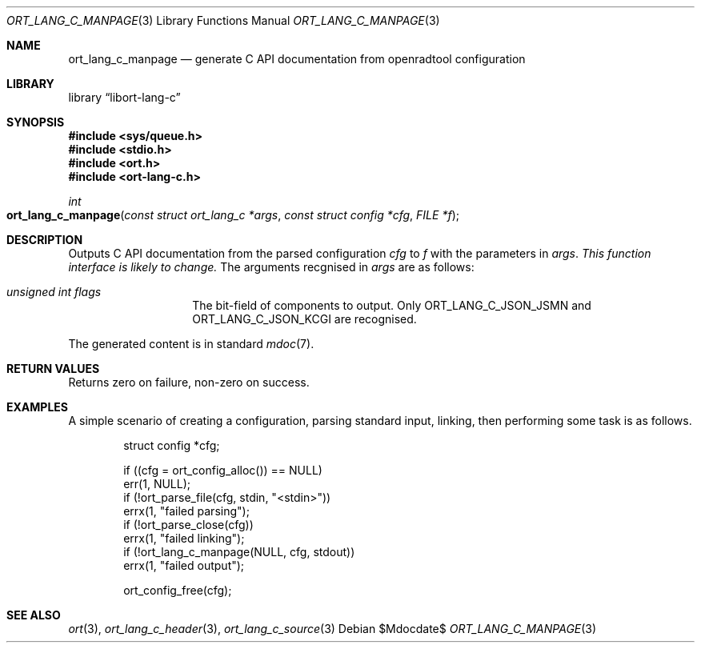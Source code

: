 .\"	$Id$
.\"
.\" Copyright (c) 2021 Kristaps Dzonsons <kristaps@bsd.lv>
.\"
.\" Permission to use, copy, modify, and distribute this software for any
.\" purpose with or without fee is hereby granted, provided that the above
.\" copyright notice and this permission notice appear in all copies.
.\"
.\" THE SOFTWARE IS PROVIDED "AS IS" AND THE AUTHOR DISCLAIMS ALL WARRANTIES
.\" WITH REGARD TO THIS SOFTWARE INCLUDING ALL IMPLIED WARRANTIES OF
.\" MERCHANTABILITY AND FITNESS. IN NO EVENT SHALL THE AUTHOR BE LIABLE FOR
.\" ANY SPECIAL, DIRECT, INDIRECT, OR CONSEQUENTIAL DAMAGES OR ANY DAMAGES
.\" WHATSOEVER RESULTING FROM LOSS OF USE, DATA OR PROFITS, WHETHER IN AN
.\" ACTION OF CONTRACT, NEGLIGENCE OR OTHER TORTIOUS ACTION, ARISING OUT OF
.\" OR IN CONNECTION WITH THE USE OR PERFORMANCE OF THIS SOFTWARE.
.\"
.Dd $Mdocdate$
.Dt ORT_LANG_C_MANPAGE 3
.Os
.Sh NAME
.Nm ort_lang_c_manpage
.Nd generate C API documentation from openradtool configuration
.Sh LIBRARY
.Lb libort-lang-c
.Sh SYNOPSIS
.In sys/queue.h
.In stdio.h
.In ort.h
.In ort-lang-c.h
.Ft int
.Fo ort_lang_c_manpage
.Fa "const struct ort_lang_c *args"
.Fa "const struct config *cfg"
.Fa "FILE *f"
.Fc
.Sh DESCRIPTION
Outputs C API documentation from the parsed configuration
.Fa cfg
to
.Fa f
with the parameters in
.Fa args .
.Em This function interface is likely to change.
The arguments recgnised in
.Fa args
are as follows:
.Bl -tag -width Ds -offset indent
.It Va unsigned int flags
The bit-field of components to output.
Only
.Dv ORT_LANG_C_JSON_JSMN
and
.Dv ORT_LANG_C_JSON_KCGI
are recognised.
.El
.Pp
The generated content is in standard
.Xr mdoc 7 .
.\" The following requests should be uncommented and used where appropriate.
.\" .Sh CONTEXT
.\" For section 9 functions only.
.Sh RETURN VALUES
Returns zero on failure, non-zero on success.
.\" For sections 2, 3, and 9 function return values only.
.\" .Sh ENVIRONMENT
.\" For sections 1, 6, 7, and 8 only.
.\" .Sh FILES
.\" .Sh EXIT STATUS
.\" For sections 1, 6, and 8 only.
.Sh EXAMPLES
A simple scenario of creating a configuration, parsing standard input,
linking, then performing some task is as follows.
.Bd -literal -offset indent
struct config *cfg;

if ((cfg = ort_config_alloc()) == NULL)
  err(1, NULL);
if (!ort_parse_file(cfg, stdin, "<stdin>"))
  errx(1, "failed parsing");
if (!ort_parse_close(cfg))
  errx(1, "failed linking");
if (!ort_lang_c_manpage(NULL, cfg, stdout))
  errx(1, "failed output");

ort_config_free(cfg);
.Ed
.\" .Sh DIAGNOSTICS
.\" For sections 1, 4, 6, 7, 8, and 9 printf/stderr messages only.
.\" .Sh ERRORS
.\" For sections 2, 3, 4, and 9 errno settings only.
.Sh SEE ALSO
.Xr ort 3 ,
.Xr ort_lang_c_header 3 ,
.Xr ort_lang_c_source 3
.\" .Sh STANDARDS
.\" .Sh HISTORY
.\" .Sh AUTHORS
.\" .Sh CAVEATS
.\" .Sh BUGS
